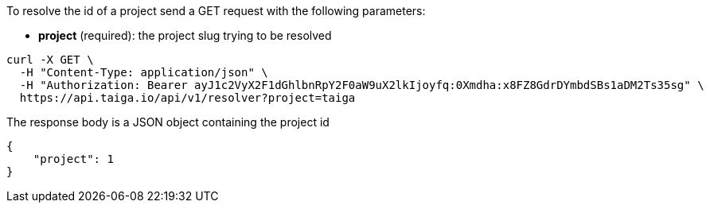 To resolve the id of a project send a GET request with the following parameters:

- *project* (required): the project slug trying to be resolved

[source,bash]
----
curl -X GET \
  -H "Content-Type: application/json" \
  -H "Authorization: Bearer ayJ1c2VyX2F1dGhlbnRpY2F0aW9uX2lkIjoyfq:0Xmdha:x8FZ8GdrDYmbdSBs1aDM2Ts35sg" \
  https://api.taiga.io/api/v1/resolver?project=taiga
----

The response body is a JSON object containing the project id

[source,json]
----
{
    "project": 1
}
----
